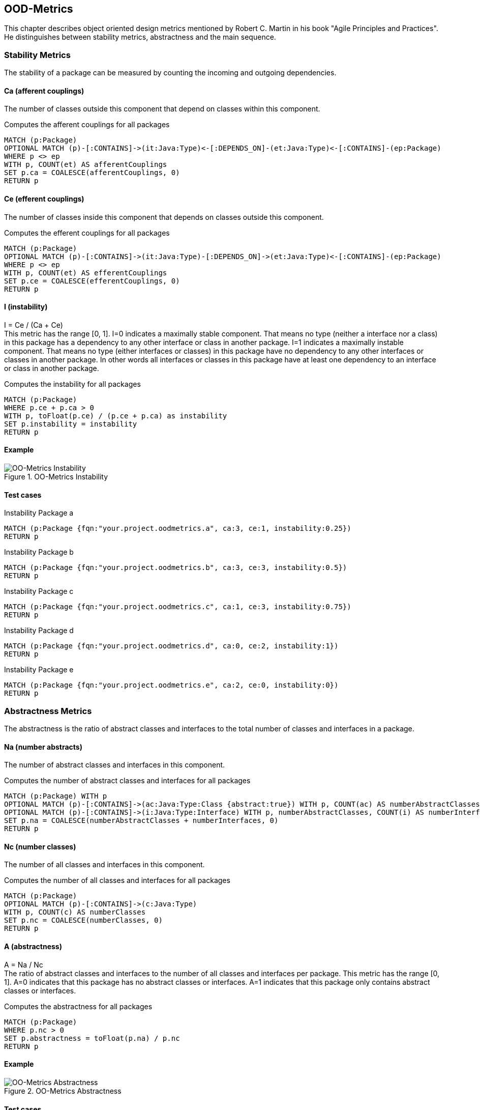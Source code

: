 == OOD-Metrics

This chapter describes object oriented design metrics mentioned by Robert C. Martin in his book "Agile Principles and Practices".
He distinguishes between stability metrics, abstractness and the main sequence.

=== Stability Metrics

The stability of a package can be measured by counting the incoming and outgoing dependencies.

==== Ca (afferent couplings)

The number of classes outside this component that depend on classes within this component.

[[ood-metrics:AfferentCouplings]]
.Computes the afferent couplings for all packages
[source,cypher,role=concept]
----
MATCH (p:Package)
OPTIONAL MATCH (p)-[:CONTAINS]->(it:Java:Type)<-[:DEPENDS_ON]-(et:Java:Type)<-[:CONTAINS]-(ep:Package)
WHERE p <> ep
WITH p, COUNT(et) AS afferentCouplings
SET p.ca = COALESCE(afferentCouplings, 0)
RETURN p
----

==== Ce (efferent couplings)

The number of classes inside this component that depends on classes outside this component.

[[ood-metrics:EfferentCouplings]]
.Computes the efferent couplings for all packages
[source,cypher,role=concept]
----
MATCH (p:Package)
OPTIONAL MATCH (p)-[:CONTAINS]->(it:Java:Type)-[:DEPENDS_ON]->(et:Java:Type)<-[:CONTAINS]-(ep:Package)
WHERE p <> ep
WITH p, COUNT(et) AS efferentCouplings
SET p.ce = COALESCE(efferentCouplings, 0)
RETURN p
----

==== I (instability)

I = Ce / (Ca + Ce) +
This metric has the range [0, 1].
I=0 indicates a maximally stable component.
That means no type (neither a interface nor a class) in this package has a dependency to any other interface or class in another package.
I=1 indicates a maximally instable component.
That means no type (either interfaces or classes) in this package have no dependency to any other interfaces or classes in another package.
In other words all interfaces or classes in this package have at least one dependency to an interface or class in another package.

[[ood-metrics:Instability]]
.Computes the instability for all packages
[source,cypher,role=concept,requiresConcepts="ood-metrics:AfferentCouplings,ood-metrics:EfferentCouplings"]
----
MATCH (p:Package)
WHERE p.ce + p.ca > 0
WITH p, toFloat(p.ce) / (p.ce + p.ca) as instability
SET p.instability = instability
RETURN p
----

==== Example

.OO-Metrics Instability
image::OO-Metrics_Instability.png[OO-Metrics Instability]

==== Test cases

[[ood-metrics:InstabilityPackageA]]
.Instability Package a
[source,cypher,role=concept,requiresConcepts="ood-metrics:Instability",severity=major]
----
MATCH (p:Package {fqn:"your.project.oodmetrics.a", ca:3, ce:1, instability:0.25})
RETURN p
----

[[ood-metrics:InstabilityPackageB]]
.Instability Package b
[source,cypher,role=concept,requiresConcepts="ood-metrics:Instability",severity=major]
----
MATCH (p:Package {fqn:"your.project.oodmetrics.b", ca:3, ce:3, instability:0.5})
RETURN p
----

[[ood-metrics:InstabilityPackageC]]
.Instability Package c
[source,cypher,role=concept,requiresConcepts="ood-metrics:Instability",severity=major]
----
MATCH (p:Package {fqn:"your.project.oodmetrics.c", ca:1, ce:3, instability:0.75})
RETURN p
----

[[ood-metrics:InstabilityPackageD]]
.Instability Package d
[source,cypher,role=concept,requiresConcepts="ood-metrics:Instability",severity=major]
----
MATCH (p:Package {fqn:"your.project.oodmetrics.d", ca:0, ce:2, instability:1})
RETURN p
----

[[ood-metrics:InstabilityPackageE]]
.Instability Package e
[source,cypher,role=concept,requiresConcepts="ood-metrics:Instability",severity=major]
----
MATCH (p:Package {fqn:"your.project.oodmetrics.e", ca:2, ce:0, instability:0})
RETURN p
----

[[ood-metrics:InstabilityTests]]
[role=group,includesConcepts="ood-metrics:InstabilityPackageA,ood-metrics:InstabilityPackageB,ood-metrics:InstabilityPackageC,ood-metrics:InstabilityPackageD,ood-metrics:InstabilityPackageE"]

=== Abstractness Metrics

The abstractness is the ratio of abstract classes and interfaces to the total number of classes and interfaces in a package.

==== Na (number abstracts)

The number of abstract classes and interfaces in this component.

[[ood-metrics:NumberAbstracts]]
.Computes the number of abstract classes and interfaces for all packages
[source,cypher,role=concept]
----
MATCH (p:Package) WITH p
OPTIONAL MATCH (p)-[:CONTAINS]->(ac:Java:Type:Class {abstract:true}) WITH p, COUNT(ac) AS numberAbstractClasses
OPTIONAL MATCH (p)-[:CONTAINS]->(i:Java:Type:Interface) WITH p, numberAbstractClasses, COUNT(i) AS numberInterfaces
SET p.na = COALESCE(numberAbstractClasses + numberInterfaces, 0)
RETURN p
----

==== Nc (number classes)

The number of all classes and interfaces in this component.

[[ood-metrics:NumberClasses]]
.Computes the number of all classes and interfaces for all packages
[source,cypher,role=concept]
----
MATCH (p:Package)
OPTIONAL MATCH (p)-[:CONTAINS]->(c:Java:Type)
WITH p, COUNT(c) AS numberClasses
SET p.nc = COALESCE(numberClasses, 0)
RETURN p
----

==== A (abstractness)

A = Na / Nc +
The ratio of abstract classes and interfaces to the number of all classes and interfaces per package.
This metric has the range [0, 1].
A=0 indicates that this package has no abstract classes or interfaces.
A=1 indicates that this package only contains abstract classes or interfaces.

[[ood-metrics:Abstractness]]
.Computes the abstractness for all packages
[source,cypher,role=concept,requiresConcepts="ood-metrics:NumberAbstracts,ood-metrics:NumberClasses"]
----
MATCH (p:Package)
WHERE p.nc > 0
SET p.abstractness = toFloat(p.na) / p.nc
RETURN p
----

==== Example

.OO-Metrics Abstractness
image::OO-Metrics_Abstractness.png[OO-Metrics Abstractness]

==== Test cases

[[ood-metrics:AbstractnessPackageA]]
.Abstractness Package a
[source,cypher,role=concept,requiresConcepts="ood-metrics:Abstractness",severity=major]
----
MATCH (p:Package {fqn:"your.project.oodmetrics.a", na:1, nc:1, abstractness:1})
RETURN p
----

[[ood-metrics:AbstractnessPackageB]]
.Abstractness Package b
[source,cypher,role=concept,requiresConcepts="ood-metrics:Abstractness",severity=major]
----
MATCH (p:Package {fqn:"your.project.oodmetrics.b", na:1, nc:2, abstractness:0.5})
RETURN p
----

[[ood-metrics:AbstractnessPackageC]]
.Abstractness Package c
[source,cypher,role=concept,requiresConcepts="ood-metrics:Abstractness",severity=major]
----
MATCH (p:Package {fqn:"your.project.oodmetrics.c", na:0, nc:2, abstractness:0})
RETURN p
----

[[ood-metrics:AbstractnessPackageD]]
.Abstractness Package D
[source,cypher,role=concept,requiresConcepts="ood-metrics:Abstractness",severity=major]
----
MATCH (p:Package {fqn:"your.project.oodmetrics.d", na:2, nc:2, abstractness:1})
RETURN p
----

[[ood-metrics:AbstractnessPackageE]]
.Abstractness Package E
[source,cypher,role=concept,requiresConcepts="ood-metrics:Abstractness",severity=major]
----
MATCH (p:Package {fqn:"your.project.oodmetrics.e", na:0, nc:2, abstractness:0})
RETURN p
----

[[ood-metrics:AbstractnessTests]]
[role=group,includesConcepts="ood-metrics:AbstractnessPackageA,ood-metrics:AbstractnessPackageB,ood-metrics:AbstractnessPackageC,ood-metrics:AbstractnessPackageD,ood-metrics:AbstractnessPackageE"]

=== The main sequence

The main sequence is the relationship between abstractness and instability.
A package is totally abstract or totally instable at the best.
The packages with high abstractness and high instability are in the zone of uselessness.
Classes in this zone are maximally abstract and have no dependents.
The packages with low abstractness and low instability are in the zone of pain.
Classes in this zone are highly stable and concrete.
This classes are difficult to change because they are stable, but they cannot be extended because they aren't abstract.

.OO-Metrics Distance
image::OO-Metrics_Distancequarter.png[OO-Metrics Distance quarter]

Ideally is the distance of a package as low as possible.

==== D (distance)

D = ABS(A + I - 1) / SQRT(2) +
This is the distance like geometrically defined.
This metric has the range [0, ~0.707].

[[ood-metrics:Distance]]
.Computes the distance for all packages
[source,cypher,role=concept,requiresConcepts="ood-metrics:Abstractness,ood-metrics:Instability"]
----
MATCH (p:Package)
SET p.distance = abs(p.abstractness + p.instability -1) / sqrt(2)
RETURN p
----

==== D' (normalized distance)

D' = ABS( A + I - 1) +
More common is the normalized distance.
This metric has the range [0, 1].

[[ood-metrics:NormalizedDistance]]
.Computes the normalized distance for all packages
[source,cypher,role=concept,requiresConcepts="ood-metrics:Abstractness,ood-metrics:Instability"]
----
MATCH (p:Package)
SET p.normalizedDistance = abs(p.abstractness + p.instability -1)
RETURN p
----

==== Example

.OO-Metrics Distance
image::OO-Metrics_Distance.png[OO-Metrics Distance]

==== Test cases

[[ood-metrics:NormalizedDistancePackageA]]
.Normalized distance Package a
[source,cypher,role=concept,requiresConcepts="ood-metrics:NormalizedDistance",severity=major]
----
MATCH (p:Package {fqn:"your.project.oodmetrics.a", normalizedDistance:0.25})
RETURN p
----

[[ood-metrics:NormalizedDistancePackageB]]
.Normalized distance Package b
[source,cypher,role=concept,requiresConcepts="ood-metrics:NormalizedDistance",severity=major]
----
MATCH (p:Package {fqn:"your.project.oodmetrics.b", normalizedDistance:0})
RETURN p
----

[[ood-metrics:NormalizedDistancePackageC]]
.Normalized distance Package c
[source,cypher,role=concept,requiresConcepts="ood-metrics:NormalizedDistance",severity=major]
----
MATCH (p:Package {fqn:"your.project.oodmetrics.c", normalizedDistance:0.25})
RETURN p
----

[[ood-metrics:NormalizedDistancePackageD]]
.Normalized distance Package D
[source,cypher,role=concept,requiresConcepts="ood-metrics:NormalizedDistance",severity=major]
----
MATCH (p:Package {fqn:"your.project.oodmetrics.d", normalizedDistance:1})
RETURN p
----

[[ood-metrics:NormalizedDistancePackageE]]
.Normalized distance Package e
[source,cypher,role=concept,requiresConcepts="ood-metrics:NormalizedDistance",severity=major]
----
MATCH (p:Package {fqn:"your.project.oodmetrics.e", normalizedDistance:1})
RETURN p
----

[[ood-metrics:DistanceTests]]
[role=group,includesConcepts="ood-metrics:NormalizedDistancePackageA,ood-metrics:NormalizedDistancePackageB,ood-metrics:NormalizedDistancePackageC,ood-metrics:NormalizedDistancePackageD,ood-metrics:NormalizedDistancePackageE"]

After the last concept, constraint or group has to stand a heading or text.

=== References

1. https://en.wikipedia.org/wiki/Software_package_metrics[Software package metrics]
2. http://butunclebob.com/ArticleS.UncleBob.PrinciplesOfOod[The Principles of OOD]
